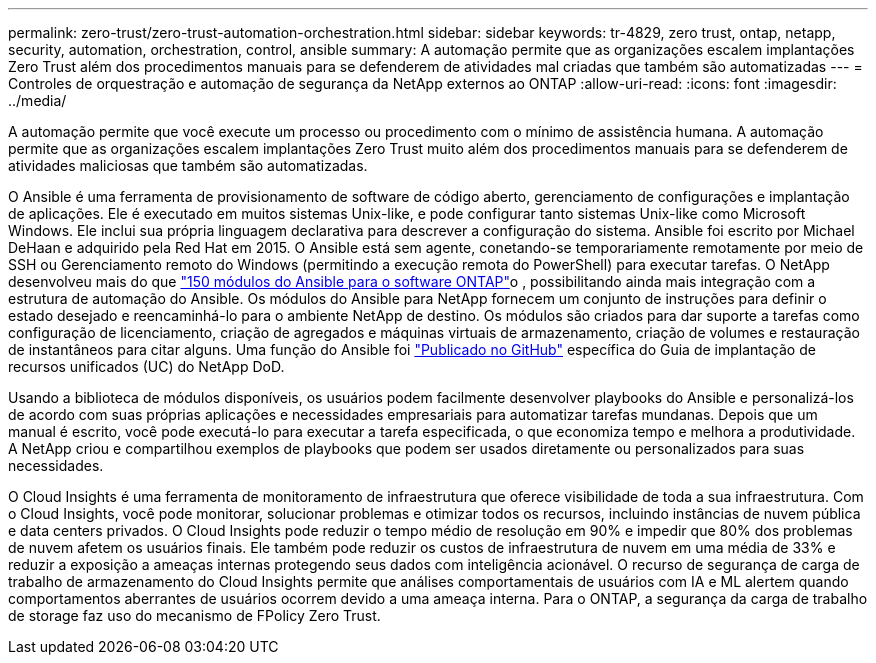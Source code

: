 ---
permalink: zero-trust/zero-trust-automation-orchestration.html 
sidebar: sidebar 
keywords: tr-4829, zero trust, ontap, netapp, security, automation, orchestration, control, ansible 
summary: A automação permite que as organizações escalem implantações Zero Trust além dos procedimentos manuais para se defenderem de atividades mal criadas que também são automatizadas 
---
= Controles de orquestração e automação de segurança da NetApp externos ao ONTAP
:allow-uri-read: 
:icons: font
:imagesdir: ../media/


[role="lead"]
A automação permite que você execute um processo ou procedimento com o mínimo de assistência humana. A automação permite que as organizações escalem implantações Zero Trust muito além dos procedimentos manuais para se defenderem de atividades maliciosas que também são automatizadas.

O Ansible é uma ferramenta de provisionamento de software de código aberto, gerenciamento de configurações e implantação de aplicações. Ele é executado em muitos sistemas Unix-like, e pode configurar tanto sistemas Unix-like como Microsoft Windows. Ele inclui sua própria linguagem declarativa para descrever a configuração do sistema. Ansible foi escrito por Michael DeHaan e adquirido pela Red Hat em 2015. O Ansible está sem agente, conetando-se temporariamente remotamente por meio de SSH ou Gerenciamento remoto do Windows (permitindo a execução remota do PowerShell) para executar tarefas. O NetApp desenvolveu mais do que https://www.netapp.com/us/getting-started-with-netapp-approved-ansible-modules/index.aspx["150 módulos do Ansible para o software ONTAP"^]o , possibilitando ainda mais integração com a estrutura de automação do Ansible. Os módulos do Ansible para NetApp fornecem um conjunto de instruções para definir o estado desejado e reencaminhá-lo para o ambiente NetApp de destino. Os módulos são criados para dar suporte a tarefas como configuração de licenciamento, criação de agregados e máquinas virtuais de armazenamento, criação de volumes e restauração de instantâneos para citar alguns. Uma função do Ansible foi https://github.com/NetApp/ansible/tree/master/nar_ontap_security_ucd_guide["Publicado no GitHub"^] específica do Guia de implantação de recursos unificados (UC) do NetApp DoD.

Usando a biblioteca de módulos disponíveis, os usuários podem facilmente desenvolver playbooks do Ansible e personalizá-los de acordo com suas próprias aplicações e necessidades empresariais para automatizar tarefas mundanas. Depois que um manual é escrito, você pode executá-lo para executar a tarefa especificada, o que economiza tempo e melhora a produtividade. A NetApp criou e compartilhou exemplos de playbooks que podem ser usados diretamente ou personalizados para suas necessidades.

O Cloud Insights é uma ferramenta de monitoramento de infraestrutura que oferece visibilidade de toda a sua infraestrutura. Com o Cloud Insights, você pode monitorar, solucionar problemas e otimizar todos os recursos, incluindo instâncias de nuvem pública e data centers privados. O Cloud Insights pode reduzir o tempo médio de resolução em 90% e impedir que 80% dos problemas de nuvem afetem os usuários finais. Ele também pode reduzir os custos de infraestrutura de nuvem em uma média de 33% e reduzir a exposição a ameaças internas protegendo seus dados com inteligência acionável. O recurso de segurança de carga de trabalho de armazenamento do Cloud Insights permite que análises comportamentais de usuários com IA e ML alertem quando comportamentos aberrantes de usuários ocorrem devido a uma ameaça interna. Para o ONTAP, a segurança da carga de trabalho de storage faz uso do mecanismo de FPolicy Zero Trust.
